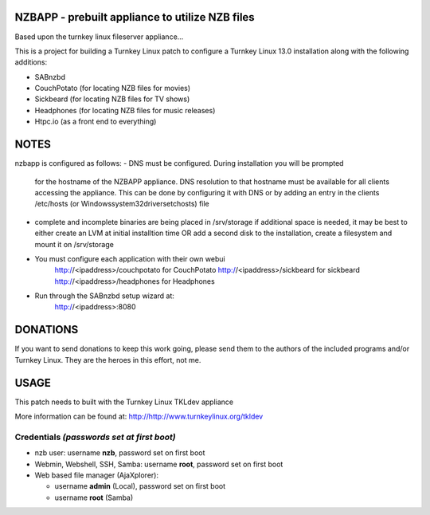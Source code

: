 NZBAPP - prebuilt appliance to utilize NZB files
=============================================

Based upon the turnkey linux fileserver appliance...

This is a project for building a Turnkey Linux patch to configure a
Turnkey Linux 13.0 installation along with the following additions:

- SABnzbd
- CouchPotato (for locating NZB files for movies)
- Sickbeard (for locating NZB files for TV shows)
- Headphones (for locating NZB files for music releases)
- Htpc.io (as a front end to everything)



NOTES
==================================================================
nzbapp is configured as follows:
- DNS must be configured. During installation you will be prompted
  for the hostname of the NZBAPP appliance. DNS resolution to that
  hostname must be available for all clients accessing the appliance.
  This can be done by configuring it with DNS or by adding an entry
  in the clients /etc/hosts (or \Windows\system32\drivers\etc\hosts)
  file
- complete and incomplete binaries are being placed in /srv/storage
  if additional space is needed, it may be best to either create
  an LVM at initial installtion time OR add a second disk to the 
  installation, create a filesystem and mount it on /srv/storage
- You must configure each application with their own webui
     http://<ipaddress>/couchpotato for CouchPotato
     http://<ipaddress>/sickbeard for sickbeard
     http://<ipaddress>/headphones for Headphones
- Run through the SABnzbd setup wizard at:
     http://<ipaddress>:8080


DONATIONS
==================================================================
If you want to send donations to keep this work going, please send them to
the authors of the included programs and/or Turnkey Linux.
They are the heroes in this effort, not me.


USAGE
==================================================================
This patch needs to built with the Turnkey Linux TKLdev appliance

More information can be found at:
http://http://www.turnkeylinux.org/tkldev


Credentials *(passwords set at first boot)*
-------------------------------------------

-  nzb user: username **nzb**, password set on first boot
-  Webmin, Webshell, SSH, Samba: username **root**, password set on first boot
-  Web based file manager (AjaXplorer):
   
   - username **admin** (Local), password set on first boot
   - username **root** (Samba)




